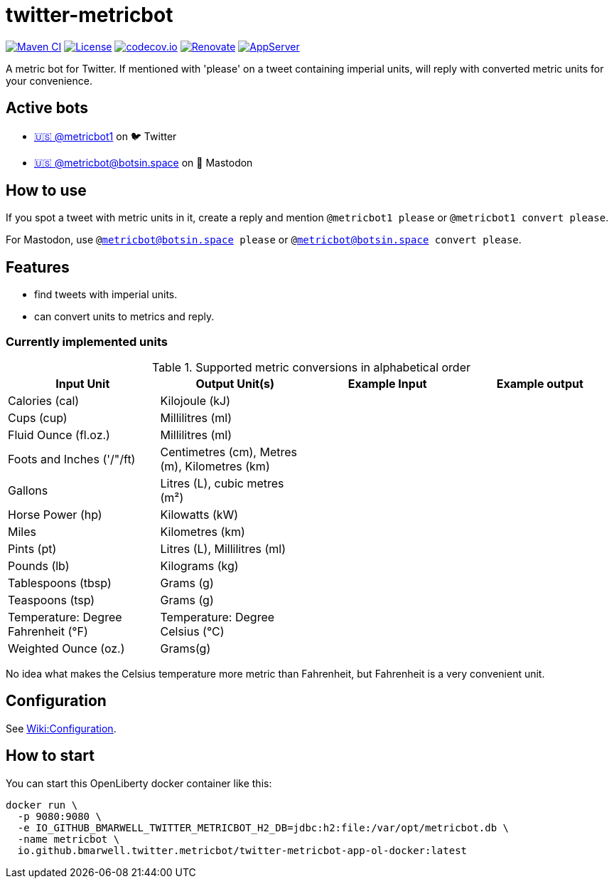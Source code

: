 = twitter-metricbot
:icons: font
:toc: macro
:toclevels: 4

image:https://github.com/bmarwell/twitter-metricbot/actions/workflows/maven.yml/badge.svg[Maven CI,link=https://github.com/bmarwell/twitter-metricbot/actions/workflows/maven.yml]
image:https://img.shields.io/badge/License-Apache_2.0-blue.svg[License,link=https://opensource.org/licenses/Apache-2.0]
image:https://codecov.io/gh/bmarwell/twitter-metricbot/branch/main/graph/badge.svg?token=OkJW0qKkJs[codecov.io,link=https://codecov.io/gh/bmarwell/twitter-metricbot]
image:https://img.shields.io/badge/renovate-enabled-brightgreen.svg[Renovate,link=https://renovatebot.com]
image:https://img.shields.io/badge/AppServer-Open%20Liberty-blue[AppServer,link=https://openliberty.io/]

A metric bot for Twitter.
If mentioned with 'please' on a tweet containing imperial units, will reply with converted metric units for your convenience.

== Active bots

* https://twitter.com/metricbot1/with_replies[+🇺🇸 @metricbot1+] on 🐦 Twitter
* https://botsin.space/@metricbot[+🇺🇸 @metricbot@botsin.space+] on 🐘 Mastodon

== How to use

If you spot a tweet with metric units in it, create a reply and mention `@metricbot1 please` or `@metricbot1 convert please`.

For Mastodon, use `@metricbot@botsin.space please` or `@metricbot@botsin.space convert please`.

== Features

* find tweets with imperial units.
* can convert units to metrics and reply.

=== Currently implemented units

.Supported metric conversions in alphabetical order
|===
|Input Unit |Output Unit(s) |Example Input |Example output

|Calories (cal)
|Kilojoule (kJ)
|
|

|Cups (cup)
|Millilitres (ml)
|
|

|Fluid Ounce (fl.oz.)
|Millilitres (ml)
|
|

|Foots and Inches ('/"/ft)
|Centimetres (cm), Metres (m), Kilometres (km)
|
|

|Gallons
|Litres (L), cubic metres (m²)
|
|

|Horse Power (hp)
|Kilowatts (kW)
|
|

|Miles
|Kilometres (km)
|
|

|Pints (pt)
|Litres (L), Millilitres (ml)
|
|

|Pounds (lb)
|Kilograms (kg)
|
|

|Tablespoons (tbsp)
|Grams (g)
|
|

|Teaspoons (tsp)
|Grams (g)
|
|

|Temperature: Degree Fahrenheit (°F)
|Temperature: Degree Celsius (°C)
|
|

|Weighted Ounce (oz.)
|Grams(g)
|
|
|===

No idea what makes the Celsius temperature more metric than Fahrenheit, but Fahrenheit is a very convenient unit.

== Configuration

See https://github.com/bmarwell/twitter-metricbot/wiki/Configuration[Wiki:Configuration].

== How to start

You can start this OpenLiberty docker container like this:

[source,bash]
----
docker run \
  -p 9080:9080 \
  -e IO_GITHUB_BMARWELL_TWITTER_METRICBOT_H2_DB=jdbc:h2:file:/var/opt/metricbot.db \
  -name metricbot \
  io.github.bmarwell.twitter.metricbot/twitter-metricbot-app-ol-docker:latest
----
